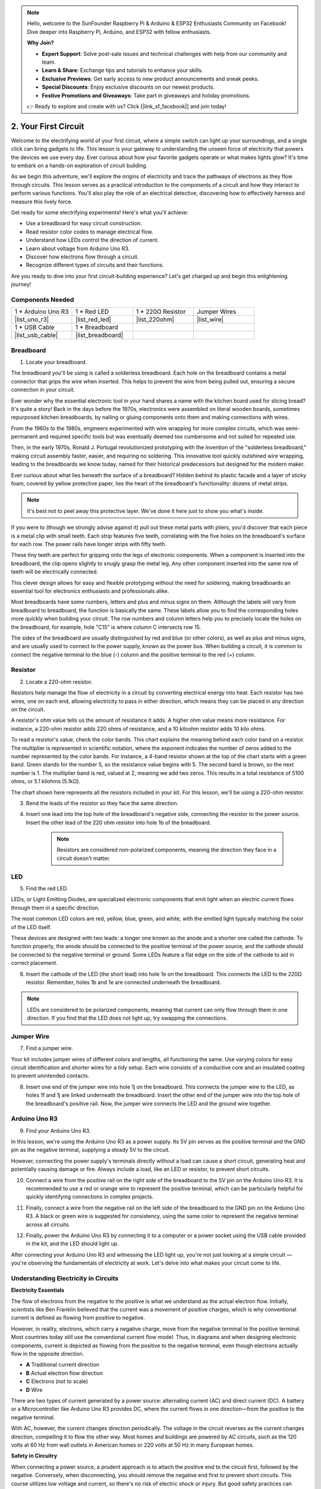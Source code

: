 .. note::

    Hello, welcome to the SunFounder Raspberry Pi & Arduino & ESP32 Enthusiasts Community on Facebook! Dive deeper into Raspberry Pi, Arduino, and ESP32 with fellow enthusiasts.

    **Why Join?**

    - **Expert Support**: Solve post-sale issues and technical challenges with help from our community and team.
    - **Learn & Share**: Exchange tips and tutorials to enhance your skills.
    - **Exclusive Previews**: Get early access to new product announcements and sneak peeks.
    - **Special Discounts**: Enjoy exclusive discounts on our newest products.
    - **Festive Promotions and Giveaways**: Take part in giveaways and holiday promotions.

    👉 Ready to explore and create with us? Click [|link_sf_facebook|] and join today!

.. _2_first_circuit:

2. Your First Circuit
=========================

Welcome to the electrifying world of your first circuit, where a simple switch can light up your surroundings, and a single click can bring gadgets to life. This lesson is your gateway to understanding the unseen force of electricity that powers the devices we use every day. Ever curious about how your favorite gadgets operate or what makes lights glow? It's time to embark on a hands-on exploration of circuit building.

As we begin this adventure, we'll explore the origins of electricity and trace the pathways of electrons as they flow through circuits. This lesson serves as a practical introduction to the components of a circuit and how they interact to perform various functions. You'll also play the role of an electrical detective, discovering how to effectively harness and measure this lively force.

Get ready for some electrifying experiments! Here's what you'll achieve:

* Use a breadboard for easy circuit construction.
* Read resistor color codes to manage electrical flow.
* Understand how LEDs control the direction of current.
* Learn about voltage from Arduino Uno R3.
* Discover how electrons flow through a circuit.
* Recognize different types of circuits and their functions.

Are you ready to dive into your first circuit-building experience? Let's get charged up and begin this enlightening journey!


Components Needed
----------------------

.. list-table:: 
   :widths: 25 25 25 25
   :header-rows: 0

   * - 1 * Arduino Uno R3
     - 1 * Red LED
     - 1 * 220Ω Resistor
     - Jumper Wires
   * - |list_uno_r3| 
     - |list_red_led| 
     - |list_220ohm| 
     - |list_wire| 
   * - 1 * USB Cable
     - 1 * Breadboard
     -
     -   
   * - |list_usb_cable| 
     - |list_breadboard| 
     -
     - 


Breadboard
-------------

1. Locate your breadboard. 

The breadboard you'll be using is called a solderless breadboard. Each hole on the breadboard contains a metal connector that grips the wire when inserted. This helps to prevent the wire from being pulled out, ensuring a secure connection in your circuit.

.. image:: img/2_breadboard_half.png
    :width: 500
    :align: center


Ever wonder why the essential electronic tool in your hand shares a name with the kitchen board used for slicing bread? It's quite a story! Back in the days before the 1970s, electronics were assembled on literal wooden boards, sometimes repurposed kitchen breadboards, by nailing or gluing components onto them and making connections with wires.

.. image:: img/2_breadboard_circuit.jpg
    :width: 500
    :align: center

From the 1960s to the 1980s, engineers experimented with wire wrapping for more complex circuits, which was semi-permanent and required specific tools but was eventually deemed too cumbersome and not suited for repeated use.

.. image:: img/2_breadboard_wire_wrap.jpg
    :width: 500
    :align: center

Then, in the early 1970s, Ronald J. Portugal revolutionized prototyping with the invention of the "solderless breadboard," making circuit assembly faster, easier, and requiring no soldering. This innovative tool quickly outshined wire wrapping, leading to the breadboards we know today, named for their historical predecessors but designed for the modern maker.

.. image:: img/2_breadboard_full+.png
    :width: 500
    :align: center

Ever curious about what lies beneath the surface of a breadboard? Hidden behind its plastic facade and a layer of sticky foam, covered by yellow protective paper, lies the heart of the breadboard's functionality: dozens of metal strips.

.. note::
    It's best not to peel away this protective layer. We've done it here just to show you what's inside.

.. image:: img/2_breadboard_internal0.jpg
    :width: 500
    :align: center

If you were to (though we strongly advise against it) pull out these metal parts with pliers, you'd discover that each piece is a metal clip with small teeth. Each strip features five teeth, correlating with the five holes on the breadboard's surface for each row. The power rails have longer strips with fifty teeth.

.. image:: img/2_breadboard_internal1.jpg
    :width: 500
    :align: center

These tiny teeth are perfect for gripping onto the legs of electronic components. When a component is inserted into the breadboard, the clip opens slightly to snugly grasp the metal leg. Any other component inserted into the same row of teeth will be electrically connected.

.. image:: img/2_breadboard_internal2.jpg
    :width: 500
    :align: center

This clever design allows for easy and flexible prototyping without the need for soldering, making breadboards an essential tool for electronics enthusiasts and professionals alike.


Most breadboards have some numbers, letters and plus and minus signs on them. Although the labels will vary from breadboard to breadboard, the function is basically the same. These labels allow you to find the corresponding holes more quickly when building your circuit. The row numbers and column letters help you to precisely locate the holes on the breadboard, for example, hole "C15" is where column C intersects row 15.


.. image:: img/2_breadboard_letter_number.jpg
    :width: 500
    :align: center


The sides of the breadboard are usually distinguished by red and blue (or other colors), as well as plus and minus signs, and are usually used to connect to the power supply, known as the power bus.
When building a circuit, it is common to connect the negative terminal to the blue (-) column and the positive terminal to the red (+) column.

.. image:: img/2_breadboard_plus_minus.jpg
    :width: 500
    :align: center



Resistor
---------------------

2. Locate a 220-ohm resistor.

.. image:: img/2_220_resistor.png
    :align: center

Resistors help manage the flow of electricity in a circuit by converting electrical energy into heat. Each resistor has two wires, one on each end, allowing electricity to pass in either direction, which means they can be placed in any direction on the circuit.

A resistor's ohm value tells us the amount of resistance it adds. A higher ohm value means more resistance. For instance, a 220-ohm resistor adds 220 ohms of resistance, and a 10 kiloohm resistor adds 10 kilo ohms.

To read a resistor's value, check the color bands. This chart explains the meaning behind each color band on a resistor. The multiplier is represented in scientific notation, where the exponent indicates the number of zeros added to the number represented by the color bands. For instance, a 4-band resistor shown at the top of the chart starts with a green band. Green stands for the number 5, so the resistance value begins with 5. The second band is brown, so the next number is 1. The multiplier band is red, valued at 2, meaning we add two zeros. This results in a total resistance of 5100 ohms, or 5.1 kilohms (5.1kΩ).

.. image:: img/2_resistor_card.png


The chart shown here represents all the resistors included in your kit. For this lesson, we'll be using a 220-ohm resistor.

.. image:: img/2_all_resistor.png
    :width: 500
    :align: center

3. Bend the leads of the resistor so they face the same direction.

.. image:: img/2_220_resistor_pin.png
    :width: 200
    :align: center

4. Insert one lead into the top hole of the breadboard's negative side, connecting the resistor to the power source. Insert the other lead of the 220 ohm resistor into hole 1b of the breadboard.

    .. note::
        
        Resistors are considered non-polarized components, meaning the direction they face in a circuit doesn't matter.


.. image:: img/2_connect_resistor.png
    :width: 300
    :align: center


LED
-----------------

5. Find the red LED.

.. image:: img/2_red_led.png
    :align: center


LEDs, or Light Emitting Diodes, are specialized electronic components that emit light when an electric current flows through them in a specific direction.

.. image:: img/2_led_polarity.jpg
    :width: 200
    :align: center

The most common LED colors are red, yellow, blue, green, and white, with the emitted light typically matching the color of the LED itself.

.. image:: img/2_led_color.png
    :width: 600
    :align: center

These devices are designed with two leads: a longer one known as the anode and a shorter one called the cathode. To function properly, the anode should be connected to the positive terminal of the power source, and the cathode should be connected to the negative terminal or ground. Some LEDs feature a flat edge on the side of the cathode to aid in correct placement. 

.. image:: img/2_led_pin.jpg
    :width: 100
    :align: center


6. Insert the cathode of the LED (the short lead) into hole 1e on the breadboard. This connects the LED to the 220Ω resistor. Remember, holes 1b and 1e are connected underneath the breadboard.

.. note::

    LEDs are considered to be polarized components, meaning that current can only flow through them in one direction. If you find that the LED does not light up, try swapping the connections.

.. image:: img/2_connect_led.png
    :width: 300
    :align: center

Jumper Wire
----------------------

7. Find a jumper wire.


Your kit includes jumper wires of different colors and lengths, all functioning the same. Use varying colors for easy circuit identification and shorter wires for a tidy setup. Each wire consists of a conductive core and an insulated coating to prevent unintended contacts.

.. image:: img/2_wire_color.jpg
    :width: 500
    :align: center

8. Insert one end of the jumper wire into hole 1j on the breadboard. This connects the jumper wire to the LED, as holes 1f and 1j are linked underneath the breadboard. Insert the other end of the jumper wire into the top hole of the breadboard's positive rail. Now, the jumper wire connects the LED and the ground wire together.

.. image:: img/2_connect_wire.png
    :width: 300
    :align: center

Arduino Uno R3
--------------

9. Find your Arduino Uno R3.

.. image:: img/1_uno_board.png
    :width: 400
    :align: center

In this lesson, we're using the Arduino Uno R3 as a power supply. Its 5V pin serves as the positive terminal and the GND pin as the negative terminal, supplying a steady 5V to the circuit.

.. image:: img/1_uno_power_pin.png
    :width: 500
    :align: center

However, connecting the power supply's terminals directly without a load can cause a short circuit, generating heat and potentially causing damage or fire. Always include a load, like an LED or resistor, to prevent short circuits.

.. image:: img/2_short_circuit.png
    :width: 500
    :align: center

10. Connect a wire from the positive rail on the right side of the breadboard to the 5V pin on the Arduino Uno R3. It is recommended to use a red or orange wire to represent the positive terminal, which can be particularly helpful for quickly identifying connections in complex projects.

.. image:: img/2_uno_5v.png
    :width: 600
    :align: center

11. Finally, connect a wire from the negative rail on the left side of the breadboard to the GND pin on the Arduino Uno R3. A black or green wire is suggested for consistency, using the same color to represent the negative terminal across all circuits.


.. image:: img/2_uno_gnd.png
    :width: 600
    :align: center

12. Finally, power the Arduino Uno R3 by connecting it to a computer or a power socket using the USB cable provided in the kit, and the LED should light up.

    .. image:: img/2_first_circuit.png
        :width: 600
        :align: center


After connecting your Arduino Uno R3 and witnessing the LED light up, you're not just looking at a simple circuit — you're observing the fundamentals of electricity at work. Let's delve into what makes your circuit come to life.


Understanding Electricity in Circuits
----------------------------------------

**Electricity Essentials**

The flow of electrons from the negative to the positive is what we understand as the actual electron flow. Initially, scientists like Ben Franklin believed that the current was a movement of positive charges, which is why conventional current is defined as flowing from positive to negative.

.. image:: img/2_uno_current.png
    :width: 600
    :align: center


However, in reality, electrons, which carry a negative charge, move from the negative terminal to the positive terminal. Most countries today still use the conventional current flow model. Thus, in diagrams and when designing electronic components, current is depicted as flowing from the positive to the negative terminal, even though electrons actually flow in the opposite direction.

.. image:: img/2_uno_electron.png
    :width: 600
    :align: center

* **A** Traditional current direction
* **B** Actual electron flow direction
* **C** Electrons (not to scale)
* **D** Wire

There are two types of current generated by a power source: alternating current (AC) and direct current (DC). A battery or a Microcontroller like Arduino Uno R3 provides DC, where the current flows in one direction—from the positive to the negative terminal.

With AC, however, the current changes direction periodically. The voltage in the circuit reverses as the current changes direction, compelling it to flow the other way. Most homes and buildings are powered by AC circuits, such as the 120 volts at 60 Hz from wall outlets in American homes or 220 volts at 50 Hz in many European homes.

**Safety in Circuitry**

When connecting a power source, a prudent approach is to attach the positive end to the circuit first, followed by the negative. Conversely, when disconnecting, you should remove the negative end first to prevent short circuits. This course utilizes low voltage and current, so there's no risk of electric shock or injury. But good safety practices can prevent harm when working with higher voltages and currents, like replacing car batteries or repairing outlets.

**Closed and Open Circuits**

As electricity flows through the LED, resistor, jumper wires, and back into the breadboard's negative rail, it forms what is known as a closed circuit. If you were to remove a wire from the breadboard, the LED would go out because the current has stopped — the circuit is now open.

.. image:: img/2_open_circuit.png
    :width: 600
    :align: center

By mastering these basics, you're on your way to understanding and creating more complex electronics that power our world.


**Questions:**

1. Remove the red wire from the breadboard and experiment by placing it in different holes on the breadboard. Observe any changes in the LED. Sketch the hole positions that allow the LED to light up.

.. image:: img/2_uno_gnd.png
    :width: 600
    :align: center


2. What happens if you reverse the pins of the LED? Will it light up? Why or why not?
